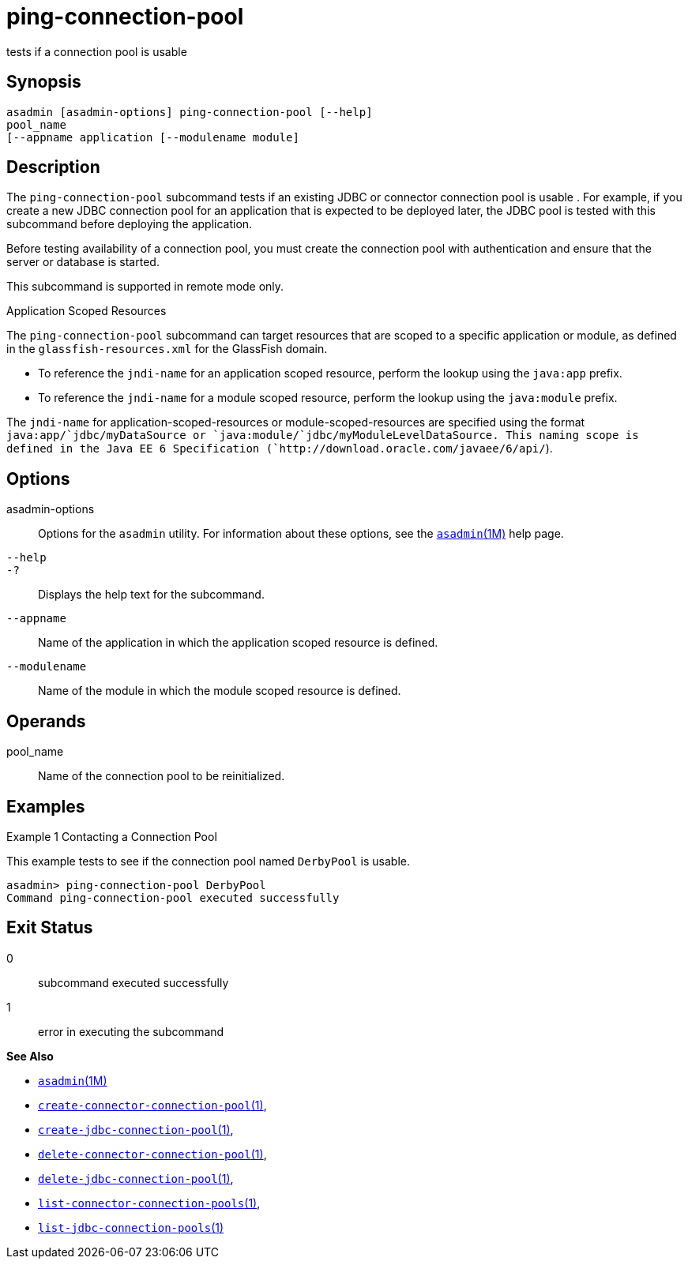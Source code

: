[[ping-connection-pool]]
= ping-connection-pool

tests if a connection pool is usable

[[synopsis]]
== Synopsis

[source,shell]
----
asadmin [asadmin-options] ping-connection-pool [--help] 
pool_name 
[--appname application [--modulename module]
----

[[description]]
== Description

The `ping-connection-pool` subcommand tests if an existing JDBC or connector connection pool is usable . For example, if you create a new
JDBC connection pool for an application that is expected to be deployed later, the JDBC pool is tested with this subcommand before deploying the application.

Before testing availability of a connection pool, you must create the connection pool with authentication and ensure that the server or database is started.

This subcommand is supported in remote mode only.

Application Scoped Resources

The `ping-connection-pool` subcommand can target resources that are scoped to a specific application or module, as defined in the
`glassfish-resources.xml` for the GlassFish domain.

* To reference the `jndi-name` for an application scoped resource, perform the lookup using the `java:app` prefix.
* To reference the `jndi-name` for a module scoped resource, perform the lookup using the `java:module` prefix.

The `jndi-name` for application-scoped-resources or module-scoped-resources are specified using the format
`java:app/`jdbc/myDataSource or `java:module/`jdbc/myModuleLevelDataSource. This naming scope is defined
in the Java EE 6 Specification (`http://download.oracle.com/javaee/6/api/`).

[[options]]
== Options

asadmin-options::
  Options for the `asadmin` utility. For information about these options, see the xref:asadmin.adoc#asadmin-1m[`asadmin`(1M)] help page.
`--help`::
`-?`::
  Displays the help text for the subcommand.
`--appname`::
  Name of the application in which the application scoped resource is defined.
`--modulename`::
  Name of the module in which the module scoped resource is defined.

[[operands]]
== Operands

pool_name::
  Name of the connection pool to be reinitialized.

[[examples]]
== Examples

Example 1 Contacting a Connection Pool

This example tests to see if the connection pool named `DerbyPool` is usable.

[source,shell]
----
asadmin> ping-connection-pool DerbyPool
Command ping-connection-pool executed successfully
----

[[exit-status]]
== Exit Status

0::
  subcommand executed successfully
1::
  error in executing the subcommand

*See Also*

* xref:asadmin.adoc#asadmin-1m[`asadmin`(1M)]
* xref:create-connector-connection-pool.adoc#create-connector-connection-pool[`create-connector-connection-pool`(1)],
* xref:create-jdbc-connection-pool.adoc#create-jdbc-connection-pool[`create-jdbc-connection-pool`(1)],
* xref:delete-connector-connection-pool.adoc#delete-connector-connection-pool-1[`delete-connector-connection-pool`(1)],
* xref:delete-jdbc-connection-pool.adoc#delete-jdbc-connection-pool[`delete-jdbc-connection-pool`(1)],
* xref:list-connector-connection-pools.adoc#list-connector-connection-pools[`list-connector-connection-pools`(1)],
* xref:list-jdbc-connection-pools.adoc#list-jdbc-connection-pools[`list-jdbc-connection-pools`(1)]



